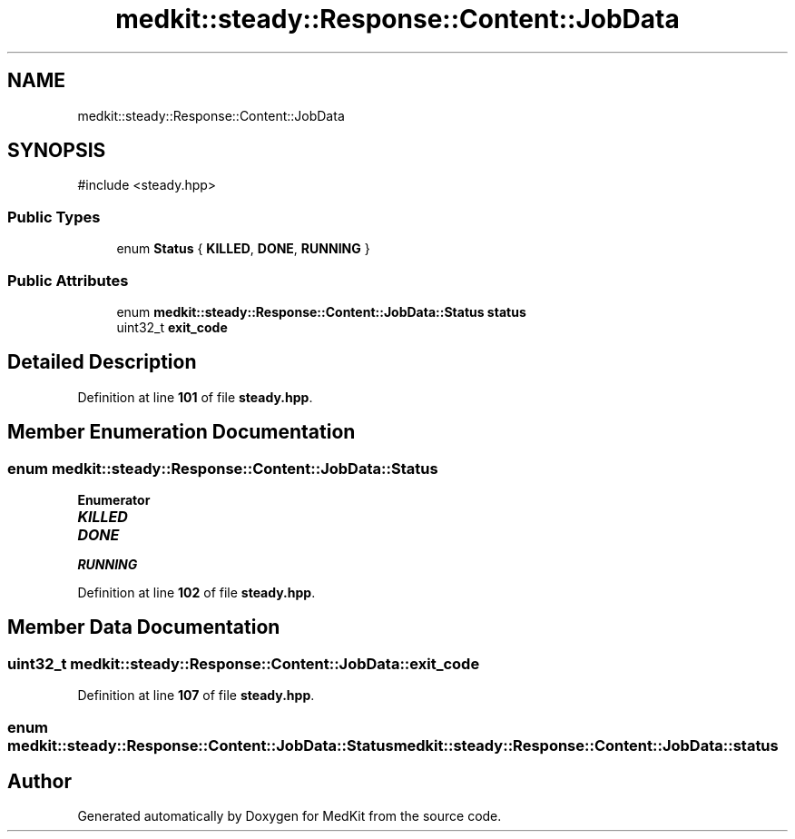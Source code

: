 .TH "medkit::steady::Response::Content::JobData" 3 "Version medkit" "MedKit" \" -*- nroff -*-
.ad l
.nh
.SH NAME
medkit::steady::Response::Content::JobData
.SH SYNOPSIS
.br
.PP
.PP
\fR#include <steady\&.hpp>\fP
.SS "Public Types"

.in +1c
.ti -1c
.RI "enum \fBStatus\fP { \fBKILLED\fP, \fBDONE\fP, \fBRUNNING\fP }"
.br
.in -1c
.SS "Public Attributes"

.in +1c
.ti -1c
.RI "enum \fBmedkit::steady::Response::Content::JobData::Status\fP \fBstatus\fP"
.br
.ti -1c
.RI "uint32_t \fBexit_code\fP"
.br
.in -1c
.SH "Detailed Description"
.PP 
Definition at line \fB101\fP of file \fBsteady\&.hpp\fP\&.
.SH "Member Enumeration Documentation"
.PP 
.SS "enum \fBmedkit::steady::Response::Content::JobData::Status\fP"

.PP
\fBEnumerator\fP
.in +1c
.TP
\f(BIKILLED \fP
.TP
\f(BIDONE \fP
.TP
\f(BIRUNNING \fP
.PP
Definition at line \fB102\fP of file \fBsteady\&.hpp\fP\&.
.SH "Member Data Documentation"
.PP 
.SS "uint32_t medkit::steady::Response::Content::JobData::exit_code"

.PP
Definition at line \fB107\fP of file \fBsteady\&.hpp\fP\&.
.SS "enum \fBmedkit::steady::Response::Content::JobData::Status\fP medkit::steady::Response::Content::JobData::status"


.SH "Author"
.PP 
Generated automatically by Doxygen for MedKit from the source code\&.
